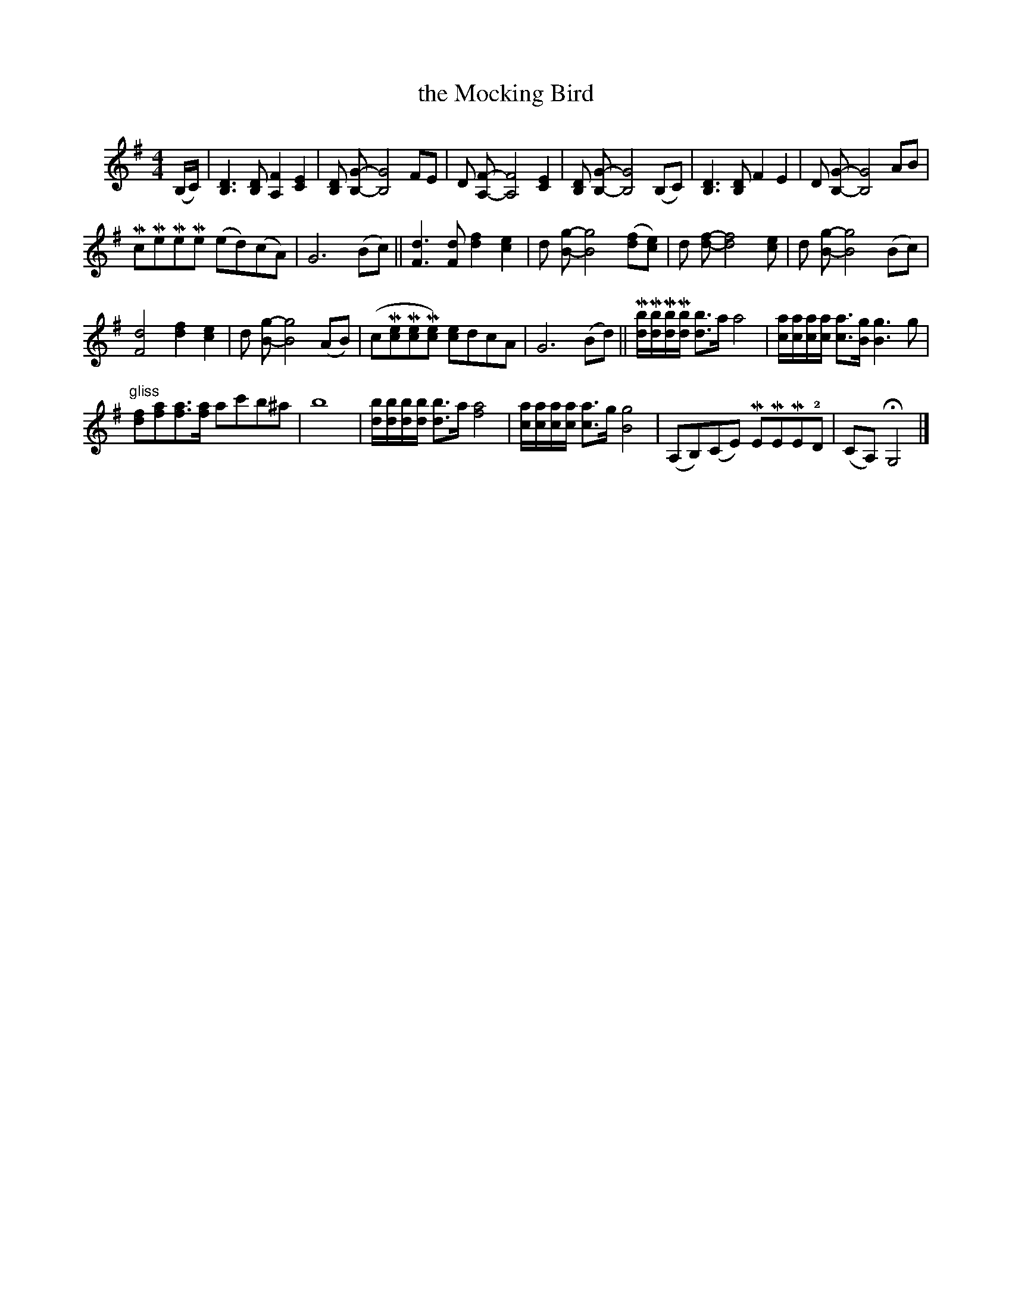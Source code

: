 X: 024
T: the Mocking Bird
S: Viola Ruth "Pioneer Western Folk Tunes" 1948 p.2 #4 (and p.3 top)
R: march
Z: 2019 John Chambers <jc:trillian.mit.edu>
N: Corrected several measures with other than 16 16th-notes.
N: The 2nd part has the bar lines shifted left by 1 quarter-note from the common version.
M: 4/4
L: 1/16
K: G
V: 1 name=" "
(B,C) |\
[D6B,6] [D2B,2] [F4A,4] [E4C4] | [D2B,2] [G2-B,2-] [G8B,8] F2E2 |\
D2 [F2-A,2-] [F8A,8] [E4C4] | [D2B,2] [G2-B,2-] [G8B,8] (B,2C2) |\
[D6B,6] [D2B,2] F4 E4 | D2 [G2-B,2-] [G8B,8] A2B2 |
Mc2Me2Me2Me2 (e2d2)(c2A2) | G12 (B2c2) ||\
[d6F6] [d2F2] [f4d4] [e4c4] | d2 [g2-B2-] [g8B8] ([f2d2][e2c2]) |\
d2 [f2-d2-] [f8d8] [e2c2] | d2 [g2-B2-] [g8B8] (B2c2) |
[d8F8] [f4d4] [e4c4] | d2 [g2-B2-] [g8B8] (A2B2) |\
(c2M[e2c2]M[e2c2]M[e2c2]) [e2c2]d2c2A2 | G12 (B2d2) ||\
M[bd]M[bd]M[bd]M[bd] [b3d3]a a8 | [ac][ac][ac][ac] [a3c3][gB] [g6B6] g2 |
"^gliss"[f2d2][a2f2][a3f3][af] a2c'2b2^a2 | b16 |\
[bd][bd][bd][bd] [b3d3]a [a8f8] | [ac][ac][ac][ac] [a3c3]g [g8B8] |\
(A,2B,2)(C2E2) ME2ME2ME2!2!D2 | (C2A,2) HG,8 |]
